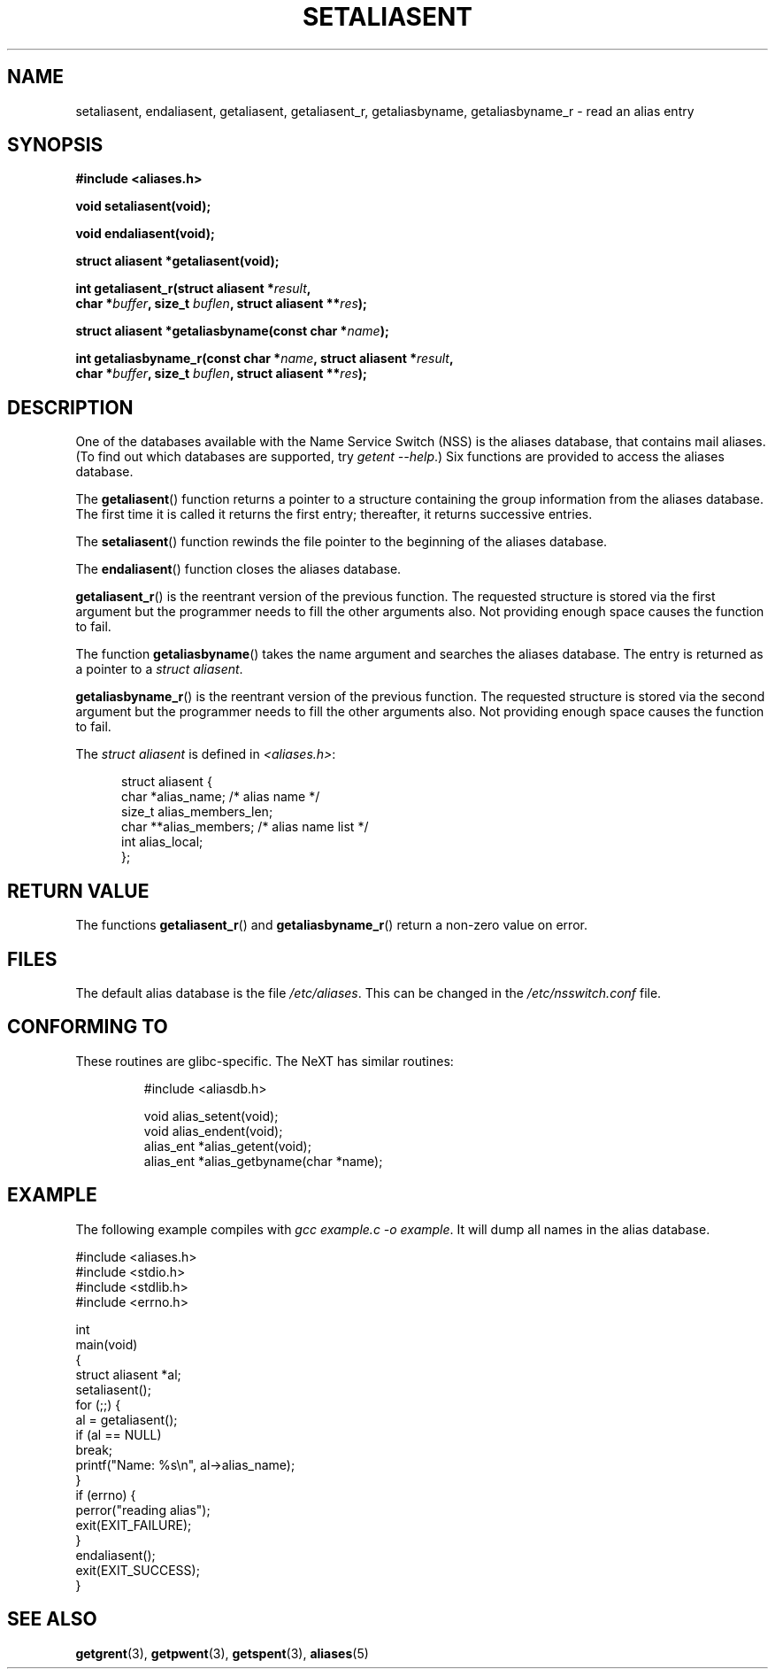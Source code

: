 .\" Copyright 2003 Walter Harms (walter.harms@informatik.uni-oldenburg.de)
.\" Distributed under GPL
.\"
.\" Polished a bit, added a little, aeb
.\"
.TH SETALIASENT 3 2003-09-09 "GNU" "Linux Programmer's Manual"
.SH NAME
setaliasent, endaliasent, getaliasent, getaliasent_r,
getaliasbyname, getaliasbyname_r \- read an alias entry
.SH SYNOPSIS
.B #include <aliases.h>
.sp
.B "void setaliasent(void);"
.sp
.B "void endaliasent(void);"
.sp
.B "struct aliasent *getaliasent(void);"
.sp
.BI "int getaliasent_r(struct aliasent *" result ","
.br
.BI "        char *" buffer ", size_t " buflen ", struct aliasent **" res );
.sp
.BI "struct aliasent *getaliasbyname(const char *" name );
.sp
.BI "int getaliasbyname_r(const char *" name ", struct aliasent *" result ,
.br
.BI "        char *" buffer ", size_t " buflen ", struct aliasent **" res );
.SH DESCRIPTION
One of the databases available with the Name Service Switch (NSS)
is the aliases database, that contains mail aliases.
(To find out which databases are supported, try  \fIgetent \-\-help\fP.)
Six functions are provided to access the aliases database.
.PP
The
.BR getaliasent ()
function returns a pointer to a structure containing
the group information from the aliases database.
The first time it is called it returns the first entry;
thereafter, it returns successive entries.
.PP
The
.BR setaliasent ()
function rewinds the file pointer to the beginning of the
aliases database.
.PP
The
.BR endaliasent ()
function closes the aliases database.
.PP
.BR getaliasent_r ()
is the reentrant version of the previous function.
The requested structure
is stored via the first argument but the programmer needs to fill the other
arguments also.
Not providing enough space causes the function to fail.
.PP
The function
.BR getaliasbyname ()
takes the name argument and searches the aliases database.
The entry is returned as a pointer to a
.IR "struct aliasent" .
.PP
.BR getaliasbyname_r ()
is the reentrant version of the previous function.
The requested structure
is stored via the second argument but the programmer needs to fill the other
arguments also.
Not providing enough space causes the function to fail.
.PP
The
.I "struct aliasent"
is defined in
.IR <aliases.h> :
.in +0.5i
.nf

struct aliasent {
    char    *alias_name;              /* alias name */
    size_t   alias_members_len;
    char   **alias_members;           /* alias name list */
    int      alias_local;
};
.fi
.SH "RETURN VALUE"
The functions
.BR getaliasent_r ()
and
.BR getaliasbyname_r ()
return a non-zero value on error.
.SH FILES
The default alias database is the file
.IR /etc/aliases .
This can be changed in the
.I /etc/nsswitch.conf
file.
.SH "CONFORMING TO"
These routines are glibc-specific.
The NeXT has similar routines:
.RS
.nf

#include <aliasdb.h>

void alias_setent(void);
void alias_endent(void);
alias_ent *alias_getent(void);
alias_ent *alias_getbyname(char *name);
.fi
.RE
.SH EXAMPLE
The following example compiles with
.IR "gcc example.c \-o example" .
It will dump all names in the alias database.
.sp
.nf
#include <aliases.h>
#include <stdio.h>
#include <stdlib.h>
#include <errno.h>

int
main(void)
{
    struct aliasent *al;
    setaliasent();
    for (;;) {
        al = getaliasent();
        if (al == NULL)
            break;
        printf("Name: %s\\n", al\->alias_name);
    }
    if (errno) {
        perror("reading alias");
        exit(EXIT_FAILURE);
    }
    endaliasent();
    exit(EXIT_SUCCESS);
}
.fi
.SH "SEE ALSO"
.BR getgrent (3),
.BR getpwent (3),
.BR getspent (3),
.BR aliases (5)
.\"
.\" /etc/sendmail/aliases
.\" Yellow Pages
.\" newaliases, postalias
